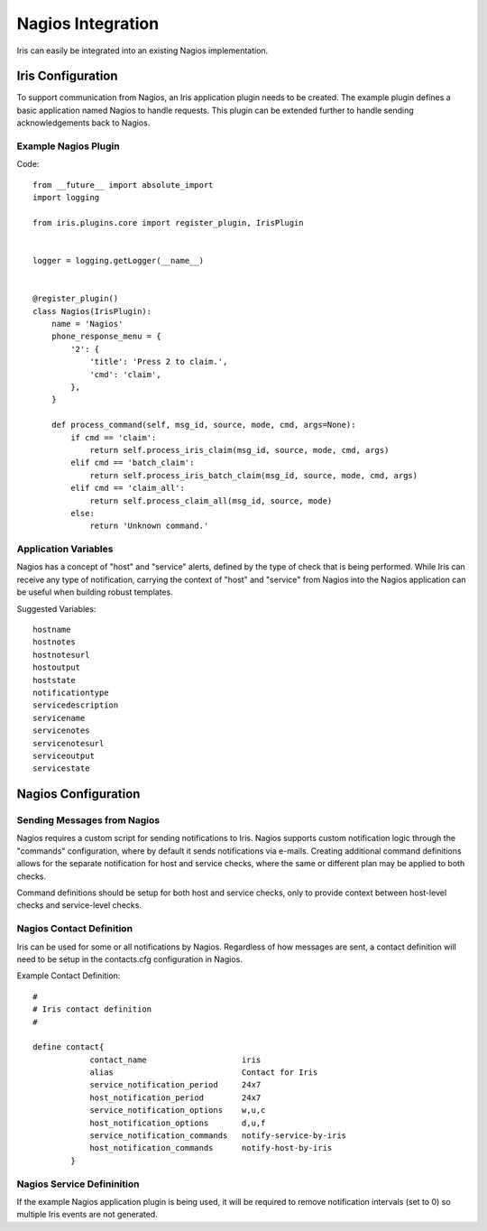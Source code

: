 Nagios Integration
==================

Iris can easily be integrated into an existing Nagios implementation.


====================
Iris Configuration
====================

To support communication from Nagios, an Iris application plugin needs to
be created. The example plugin defines a basic application named Nagios
to handle requests. This plugin can be extended further to handle sending
acknowledgements back to Nagios.

Example Nagios Plugin
---------------------

Code::

    from __future__ import absolute_import
    import logging

    from iris.plugins.core import register_plugin, IrisPlugin


    logger = logging.getLogger(__name__)


    @register_plugin()
    class Nagios(IrisPlugin):
        name = 'Nagios'
        phone_response_menu = {
            '2': {
                'title': 'Press 2 to claim.',
                'cmd': 'claim',
            },
        }

        def process_command(self, msg_id, source, mode, cmd, args=None):
            if cmd == 'claim':
                return self.process_iris_claim(msg_id, source, mode, cmd, args)
            elif cmd == 'batch_claim':
                return self.process_iris_batch_claim(msg_id, source, mode, cmd, args)
            elif cmd == 'claim_all':
                return self.process_claim_all(msg_id, source, mode)
            else:
                return 'Unknown command.'

Application Variables
---------------------

Nagios has a concept of "host" and "service" alerts, defined by the type
of check that is being performed. While Iris can receive any type of
notification, carrying the context of "host" and "service" from Nagios
into the Nagios application can be useful when building robust templates.


Suggested Variables::

    hostname
    hostnotes
    hostnotesurl
    hostoutput
    hoststate
    notificationtype
    servicedescription
    servicename
    servicenotes
    servicenotesurl
    serviceoutput
    servicestate



====================
Nagios Configuration
====================

Sending Messages from Nagios
----------------------------
Nagios requires a custom script for sending notifications to Iris. Nagios
supports custom notification logic through the "commands" configuration,
where by default it sends notifications via e-mails. Creating additional
command definitions allows for the separate notification for host and
service checks, where the same or different plan may be applied to both checks.

Command definitions should be setup for both host and service checks, only
to provide context between host-level checks and service-level checks.



Nagios Contact Definition
-------------------------

Iris can be used for some or all notifications by Nagios. Regardless of how
messages are sent, a contact definition will need to be setup in the contacts.cfg
configuration in Nagios.


Example Contact Definition::

    #
    # Iris contact definition
    #

    define contact{
                contact_name                    iris
                alias                           Contact for Iris
                service_notification_period     24x7
                host_notification_period        24x7
                service_notification_options    w,u,c
                host_notification_options       d,u,f
                service_notification_commands   notify-service-by-iris
                host_notification_commands      notify-host-by-iris
            }


Nagios Service Defininition
---------------------------

If the example Nagios application plugin is being used, it will be
required to remove notification intervals (set to 0) so multiple
Iris events are not generated.

